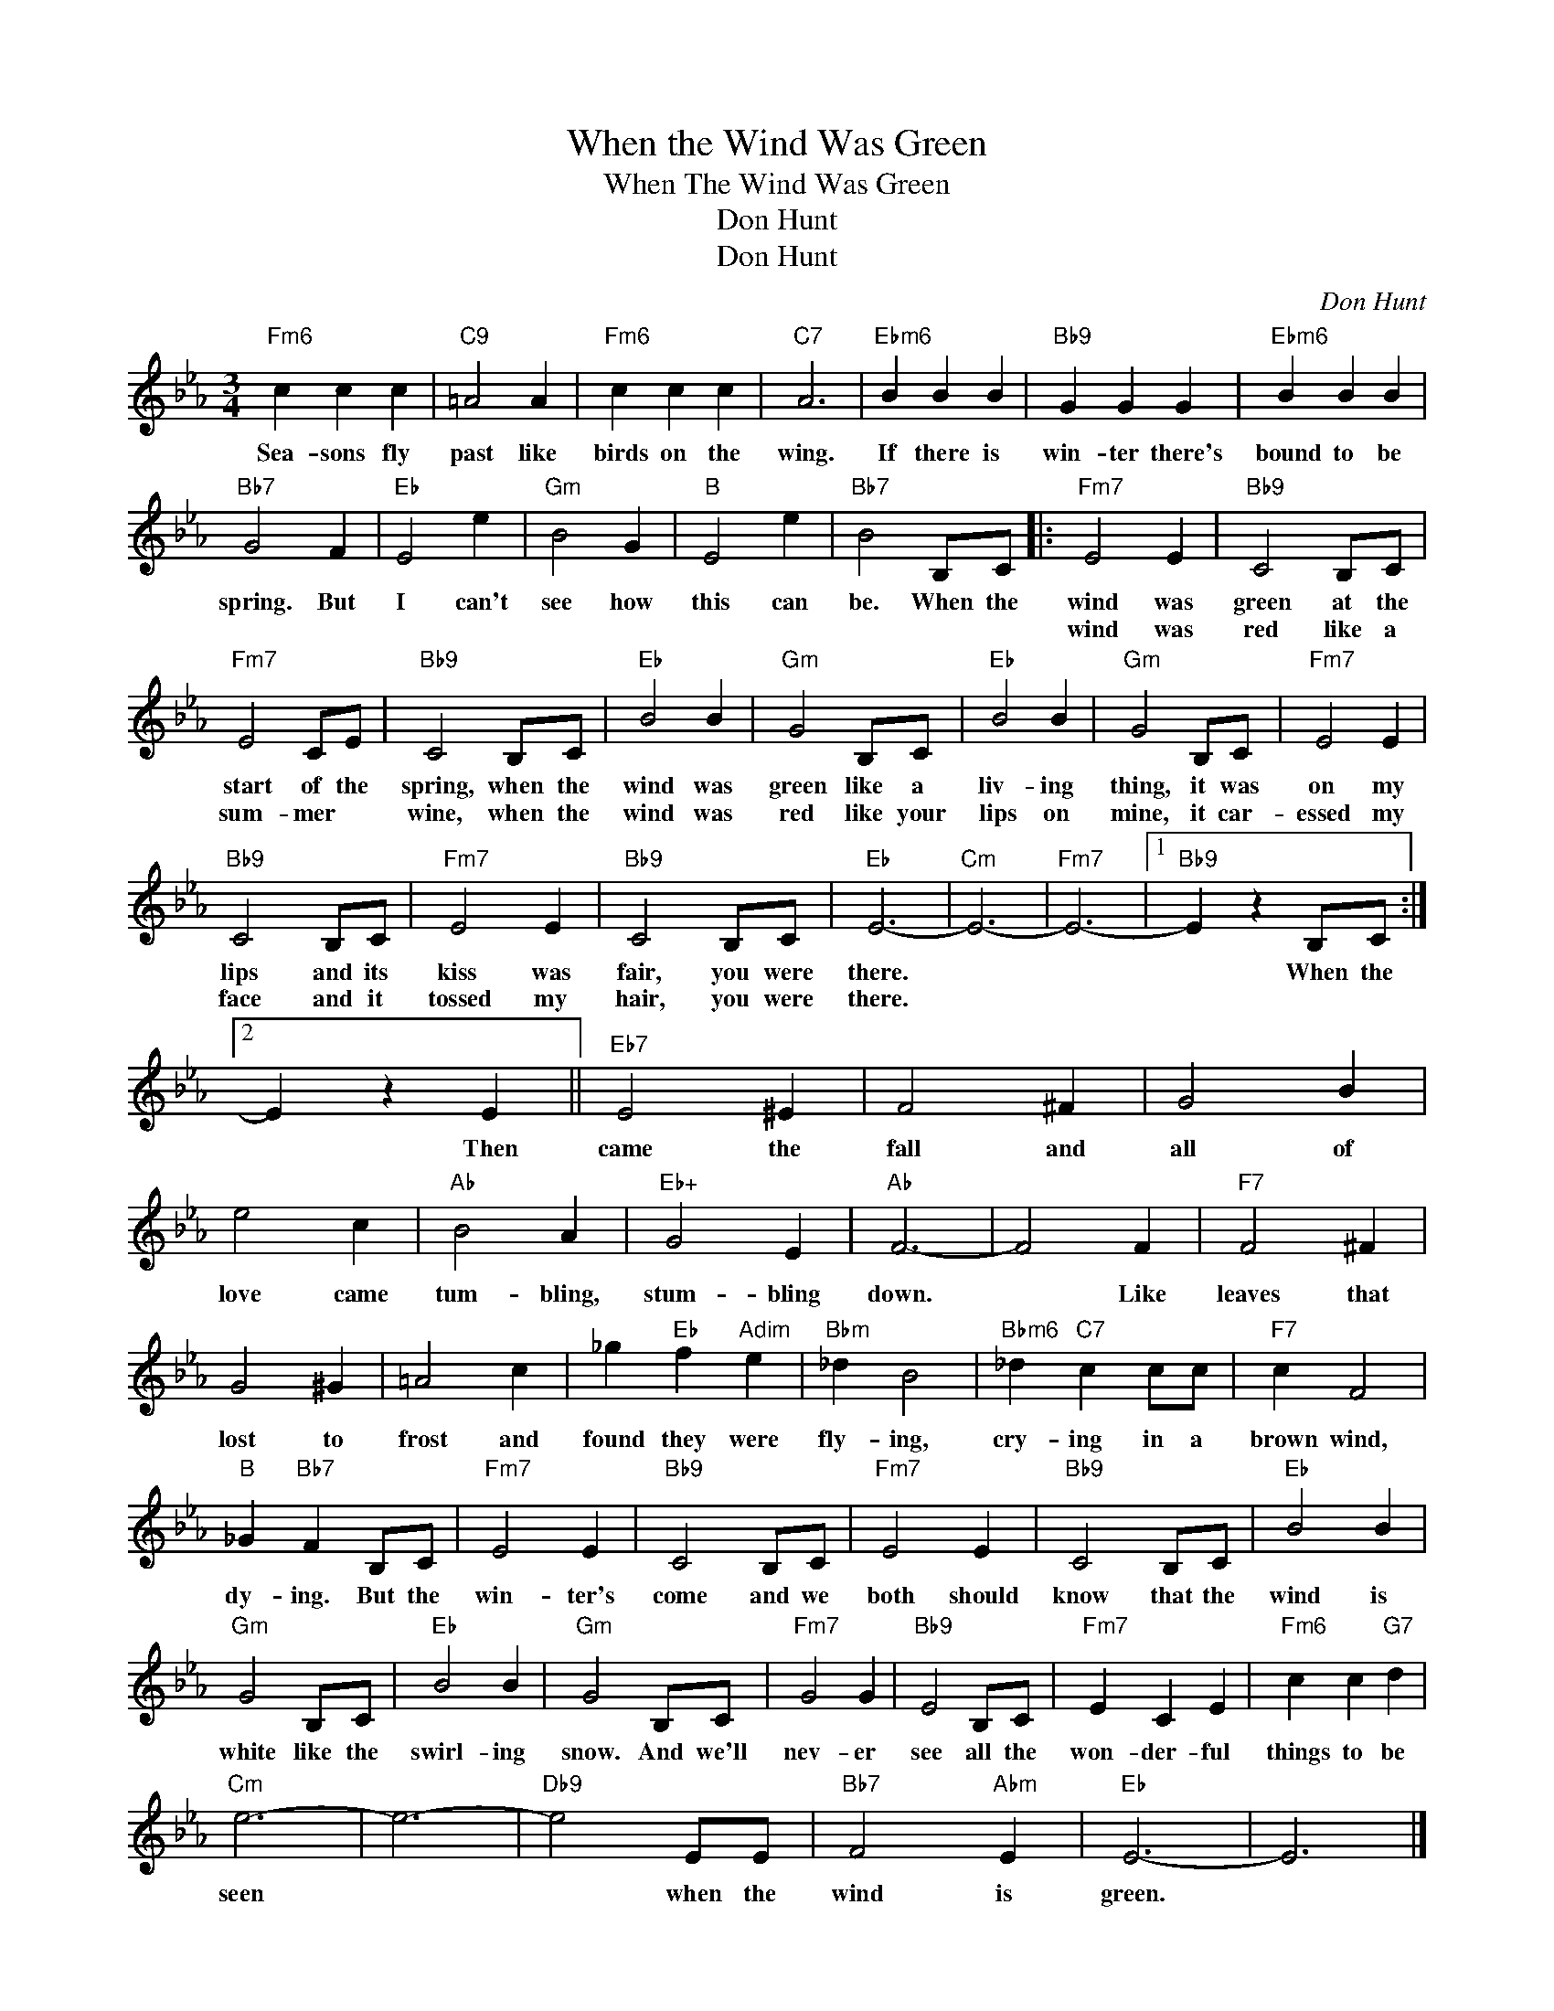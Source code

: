 X:1
T:When the Wind Was Green
T:When The Wind Was Green
T:Don Hunt
T:Don Hunt
C:Don Hunt
Z:All Rights Reserved
L:1/4
M:3/4
K:Eb
V:1 treble 
%%MIDI program 0
V:1
"Fm6" c c c |"C9" =A2 A |"Fm6" c c c |"C7" A3 |"Ebm6" B B B |"Bb9" G G G |"Ebm6" B B B | %7
w: Sea- sons fly|past like|birds on the|wing.|If there is|win- ter there's|bound to be|
w: |||||||
"Bb7" G2 F |"Eb" E2 e |"Gm" B2 G |"B" E2 e |"Bb7" B2 B,/C/ |:"Fm7" E2 E |"Bb9" C2 B,/C/ | %14
w: spring. But|I can't|see how|this can|be. When the|wind was|green at the|
w: |||||wind was|red like a|
"Fm7" E2 C/E/ |"Bb9" C2 B,/C/ |"Eb" B2 B |"Gm" G2 B,/C/ |"Eb" B2 B |"Gm" G2 B,/C/ |"Fm7" E2 E | %21
w: start of the|spring, when the|wind was|green like a|liv- ing|thing, it was|on my|
w: sum- mer *|wine, when the|wind was|red like your|lips on|mine, it car-|essed my|
"Bb9" C2 B,/C/ |"Fm7" E2 E |"Bb9" C2 B,/C/ |"Eb" E3- |"Cm" E3- |"Fm7" E3- |1"Bb9" E z B,/C/ :|2 %28
w: lips and its|kiss was|fair, you were|there.|||* When the|
w: face and it|tossed my|hair, you were|there.||||
 E z E ||"Eb7" E2 ^E | F2 ^F | G2 B | e2 c |"Ab" B2 A |"Eb+" G2 E |"Ab" F3- | F2 F |"F7" F2 ^F | %38
w: * Then|came the|fall and|all of|love came|tum- bling,|stum- bling|down.|* Like|leaves that|
w: ||||||||||
 G2 ^G | =A2 c | _g"Eb" f"Adim" e |"Bbm" _d B2 |"Bbm6" _d"C7" c c/c/ |"F7" c F2 | %44
w: lost to|frost and|found they were|fly- ing,|cry- ing in a|brown wind,|
w: ||||||
"B" _G"Bb7" F B,/C/ |"Fm7" E2 E |"Bb9" C2 B,/C/ |"Fm7" E2 E |"Bb9" C2 B,/C/ |"Eb" B2 B | %50
w: dy- ing. But the|win- ter's|come and we|both should|know that the|wind is|
w: ||||||
"Gm" G2 B,/C/ |"Eb" B2 B |"Gm" G2 B,/C/ |"Fm7" G2 G |"Bb9" E2 B,/C/ |"Fm7" E C E |"Fm6" c c"G7" d | %57
w: white like the|swirl- ing|snow. And we'll|nev- er|see all the|won- der- ful|things to be|
w: |||||||
"Cm" e3- | e3- |"Db9" e2 E/E/ |"Bb7" F2"Abm" E |"Eb" E3- | E3 |] %63
w: seen||* when the|wind is|green.||
w: ||||||

